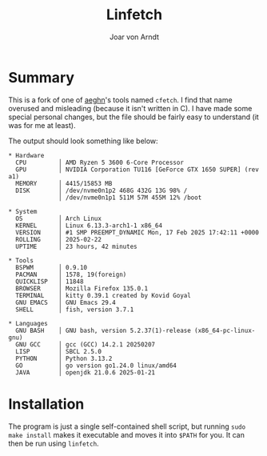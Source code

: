 #+title: Linfetch
#+author: Joar von Arndt

* Summary

This is a fork of one of [[https://github.com/aeghn][aeghn]]'s tools named =cfetch=. I find that name overused and misleading (because it isn't written in C). I have made some special personal changes, but the file should be fairly easy to understand (it was for me at least).

The output should look something like below:

#+BEGIN_EXAMPLE
* Hardware 
  CPU         │ AMD Ryzen 5 3600 6-Core Processor
  GPU         │ NVIDIA Corporation TU116 [GeForce GTX 1650 SUPER] (rev a1)
  MEMORY      │ 4415/15853 MB
  DISK        │ /dev/nvme0n1p2 468G 432G 13G 98% /
              │ /dev/nvme0n1p1 511M 57M 455M 12% /boot

* System 
  OS          │ Arch Linux
  KERNEL      │ Linux 6.13.3-arch1-1 x86_64
  VERSION     │ #1 SMP PREEMPT_DYNAMIC Mon, 17 Feb 2025 17:42:11 +0000
  ROLLING     │ 2025-02-22
  UPTIME      │ 23 hours, 42 minutes

* Tools 
  BSPWM       │ 0.9.10
  PACMAN      │ 1578, 19(foreign)
  QUICKLISP   │ 11848
  BROWSER     │ Mozilla Firefox 135.0.1
  TERMINAL    │ kitty 0.39.1 created by Kovid Goyal
  GNU EMACS   │ GNU Emacs 29.4
  SHELL       │ fish, version 3.7.1

* Languages 
  GNU BASH    │ GNU bash, version 5.2.37(1)-release (x86_64-pc-linux-gnu)
  GNU GCC     │ gcc (GCC) 14.2.1 20250207
  LISP        │ SBCL 2.5.0
  PYTHON      │ Python 3.13.2
  GO          │ go version go1.24.0 linux/amd64
  JAVA        │ openjdk 21.0.6 2025-01-21
#+END_EXAMPLE

* Installation
The program is just a single self-contained shell script, but running ~sudo make install~ makes it executable and moves it into =$PATH= for you. It can then be run using ~linfetch~.
